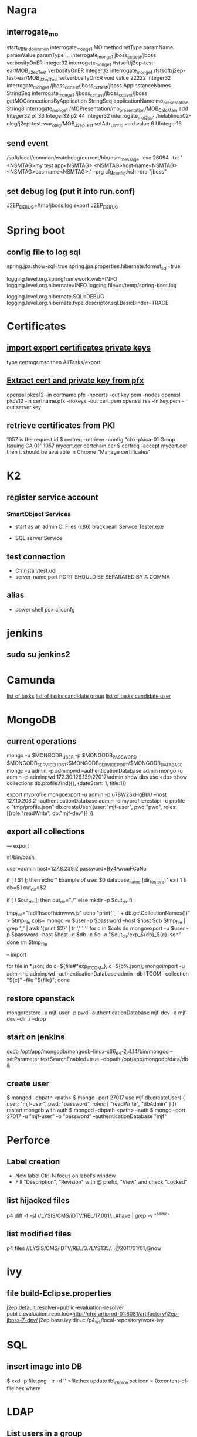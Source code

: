 
* Nagra
** interrogate_mo
start_VBfind_common
interrogate_mo_nge1 MO method retType paramName paramValue paramType ...
interrogate_mo_nge1 jboss_cct_test/jboss verbosityOnER Integer32
interrogate_mo_nge1 /tstsoft/j2ep-test-ear/MOB_J2epTest verbosityOnER Integer32
interrogate_mo_nge1 /tstsoft/j2ep-test-ear/MOB_J2epTest setverbosityOnER void value 22222 Integer32
interrogate_mo_nge1 /jboss_cct_test/jboss_cct_test/jboss AppInstanceNames StringSeq
interrogate_mo_nge1 /jboss_cct_test/jboss_cct_test/jboss getMOConnectionsByApplication StringSeq applicationName mo_presentation String8
interrogate_mo_nge1 /MOPresentation/mo_presentation/MOB_CalcMain add Integer32 p1 33 Integer32 p2 44 Integer32
interrogate_mo_j2ep1 /helablinux02-oleg/j2ep-test-war_oleg/MOB_J2epTest setAttr_UInt16 void value 6 UInteger16
** send event
   /soft/local/common/watchdog/current/bin/nsm_message -eve 26094 -txt "<NSMTAG>my test app<NSMTAG>  <NSMTAG>host-name<NSMTAG> <NSMTAG>cas-name<NSMTAG>." -prg cfg_config.ksh -ora "jboss"

** set debug log (put it into run.conf)
J2EP_DEBUG=/tmp/jboss.log
export J2EP_DEBUG



* Spring boot
** config file to log sql
spring.jpa.show-sql=true
spring.jpa.properties.hibernate.format_sql=true

logging.level.org.springframework.web=INFO
logging.level.org.hibernate=INFO
logging.file=c:/temp/spring-boot.log

logging.level.org.hibernate.SQL=DEBUG
logging.level.org.hibernate.type.descriptor.sql.BasicBinder=TRACE


* Certificates
** [[http://windows.microsoft.com/en-us/windows/import-export-certificates-private-keys#1TC%3Dwindows-7][import export certificates private keys]]
type certmgr.msc
then AllTasks/export
** [[https://wiki.cac.washington.edu/display/infra/Extracting%2BCertificate%2Band%2BPrivate%2BKey%2BFiles%2Bfrom%2Ba%2B.pfx%2BFile][Extract cert and private key from pfx]]
openssl pkcs12 -in certname.pfx -nocerts -out key.pem -nodes
openssl pkcs12 -in certname.pfx -nokeys -out cert.pem
openssl rsa -in key.pem -out server.key 
** retrieve certificates from PKI
1057 is the request id
$ certreq -retrieve -config "chx-pkica-01\Kudelski Group Issuing CA 01" 1057 mycert.cer certchain.cer
$ certreq -accept mycert.cer
then it should be available in Chrome "Manage certificates"


* K2
** register service account
*** SmartObject Services
 
- start as an admin C:\Program Files (x86)\K2 blackpearl\Bin\SmartObject Service Tester.exe

- SQL server Service
** test connection
- C:/Install/test.udl
- server-name,port PORT SHOULD BE SEPARATED BY A COMMA
** alias
- power shell ps> cliconfg


* jenkins
**  sudo su jenkins2


* Camunda
[[http://localhost:8080/farr2/camunda-rest/engine/default/task/][list of tasks]]
[[http://localhost:8080/farr2/camunda-rest/engine/default/task/?candidateGroup%3DDYN_USR_AdminXXX][list of tasks candidate group]]
[[http://localhost:8080/farr2/camunda-rest/engine/default/task/?candidateUser%3Dadminopa][list of tasks candidate user]]


* MongoDB
** current operations
mongo -u $MONGODB_USER -p $MONGODB_PASSWORD $MONGODB_SERVICE_HOST:$MONGODB_SERVICE_PORT/$MONGODB_DATABASE
mongo -u admin -p adminpwd --authenticationDatabase admin
mongo -u admin -p adminpwd 172.30.126.139:27017/admin
show dbs
use <db>
show collections
db.profile.find({}, {dateStart: 1, title:1})

export myprofile
mongoexport -u admin -p  u78W2SxHgBkU --host 127.10.203.2 --authenticationDatabase admin -d myprofilerestapi  -c profile -o "tmp/profile.json"
db.createUser({user:"mjf-user", pwd:"pwd", roles:[{role:"readWrite", db:"mjf-dev"}] })
** export all collections
--- export 

#!/bin/bash

user=admin
host=127.8.239.2
password=By4AwuuFCaNu

if [ ! $1 ]; then
        echo " Example of use: $0 database_name [dir_to_store]"
        exit 1
fi
db=$1
out_dir=$2

if [ ! $out_dir ]; then
        out_dir="./"
else
        mkdir -p $out_dir
fi

tmp_file="fadlfhsdofheinwvw.js"
echo "print('_ ' + db.getCollectionNames())" > $tmp_file
cols=`mongo  -u $user -p $password --host $host $db $tmp_file | grep '_' | awk '{print $2}' | tr ',' ' '`
for c in $cols
do
    mongoexport  -u $user -p $password --host $host -d $db -c $c -o "$out_dir/exp_${db}_${c}.json"
done
rm $tmp_file

-- import 

for file in *.json; do c=${file#*exp_ITCOM_}; c=${c%.json}; mongoimport  -u admin -p adminpwd --authenticationDatabase admin  --db ITCOM --collection "${c}" --file "${file}"; done

** restore openstack
mongorestore -u mjf-user -p pwd --authenticationDatabase mjf-dev -d mjf-dev --dir ./ --drop
** start on jenkins
sudo /opt/app/mongodb/mongodb-linux-x86_64-2.4.14/bin/mongod --setParameter textSearchEnabled=true --dbpath /opt/app/mongodb/data/db &
** create user
$ mongod --dbpath <path>
$ mongo --port 27017
  use mjf
  db.createUser(  {  user: "mjf-user",  pwd: "password",   roles: [ "readWrite", "dbAdmin" ]  })
restart mongob with auth
$ mongod --dbpath <path> --auth
$ mongo  --port 27017 -u "mjf-user" -p "password" --authenticationDatabase "mjf"


* Perforce
** Label creation
   - New label Ctrl-N focus on label's window
   - Fill "Description", "Revision" with @ prefix, "View" and check "Locked"
** list hijacked files
   p4 diff -f -sl //LYSIS/CMS/iDTV/REL/17.001/...#have | grep -v "^same"
** list modified files
p4 files //LYSIS/CMS/iDTV/REL/3.7LYS135/...@2011/01/01,@now


* ivy
** file build-Eclipse.properties
j2ep.default.resolver=public-evaluation-resolver
public.evaluation.repo.loc=http://chx-artiprod-01:8081/artifactory/j2ep-jboss-7-dev/
j2ep.base.ivy.dir=c:/p4_ws/local-repository/work-ivy


* SQL
** insert image into DB
$ xxd -p file.png | tr -d '\n' >file.hex
update tbl_choice set icon = 0xcontent-of-file.hex where


* LDAP
** List users in a group 
(&(objectClass=user)(memberOf=CN=ITCOM_PRIVILEGED,OU=Groups Global,OU=Enterprise,DC=hq,DC=k,DC=grp))
(&(objectClass=user)(memberOf=CN=.IT Middleware,OU=Distribution Lists,OU=Enterprise,DC=hq,DC=k,DC=grp))

(&(objectCategory=user)(memberOf=cn=.IT Middleware,ou=Distribution Lists,dc=hq,dc=k,dc=grp))
** List groups for a user
(&(objectCategory=group)(member=CN=Pavliv Oleg,OU=Cheseaux,OU=Users,OU=Enterprise,DC=hq,DC=k,DC=grp))
** deprovisioned
tree OU=Deprovisioned,OU=Enterprise,DC=hq,DC=k,DC=grp


* Shell
** sniff localhost on windows: RawCap.exe 127.0.0.1 filename. filename can be opened with wireshark
** basic
   - count number of lines (wc -l) in files: find . -type f -name '*.java' -exec wc -l {} ';' | cut -f1-2 -d'.' | sort
   - count number of lines and total: find . -name '*.java' | xargs wc -l | sort
   - sort files: find . -printf '%TY-%Tm-%Td %TT %p\n' | sort
   - not writable: find . ! -perm +a=w -printf '%TY-%Tm-%Td %TT %p\n' | sort
   - delete last 125000 lines from a file: head -n -125000 FILE > NEWFILE
   - combine grep inverted (-v): find . -type f -print0 | xargs -0 -e grep -nH -e " ERROR " | grep -v "at com.lysis.idtv3.export.media.algorithm.MediaExportAlgorithm"
   - combine grep: grep -nH -E "foo(.*?)bar\("    or   grep -nH -e "foo" | grep "bar("
   - find . '(' -name 'foo*' -o -name 'bar*' ')' -print
   - use tee for one output to multiple inputs: ls *.txt | tee /dev/tty txtlist.txt
   - find . -path '*schedu*' 
   - find . -path '*/tmp*' -prune -o -print
   - general pattern: find [path] [tests for stuff you want to prune] -prune -o [the stuff you'd normally put after the path]
   - find the "*.foo" files that aren't under ".snapshot" directories: find . -name .snapshot -prune -o -name '*.foo' -print 
   - remove all files except java: find -type f | grep -v "\.java$" | xargs rm
   - tail grep in cygwin: tail -f server.log | grep --line-buffered -e "--INSERT \|--UPDATE \|--DELETE "
   - without spam: tail -f server.log | grep --line-buffered -e "--INSERT \|--UPDATE \|--DELETE " | grep --line-buffered -v "SET STATUS" | grep --line-buffered -v "SET WORKFLOW_STATUS" | grep --line-buffered -v "SET CHANGE_STEP_DATE"
   - find files not containing string: find . -type f | xargs grep -c 'pattern' | grep ":0$" | cut -d':' -f1
** tcsh redirect stderr to null
(command > /dev/tty) >& /dev/null
** advanced
   - diff <(sort file1) <(sort file2)
   - diff two pipes with two temp files: foo | bar > file1.txt && baz | bam > file2.txt && diff file1.txt file2.txt
   - diff two pipes with anonymous pipes: diff <(foo | bar) <(baz | bam)
   - rename all files and dirs to lower case: find my_root_dir -depth -exec rename 's/(.*)\/([^\/]*)/$1\/\L$2/' {} \;
   - rename all filex *.txt to *.exe: find . -name "*.txt" | sed 's/\(.*\.\)\(.*\)/mv & \1exe/' | sh
   - move 1000 lines from one file to another: head -1000 input > output && sed -i '1,+999d' input
   - replace in files cmd>find . -name '*.xml' -exec perl -i.bak -pe 's/from_pattern/to_pattern/g' {} \;
     note -i option should be specified before -pe options
   - convert DOS to UNIX format cmd>tr -d '\15' < INPUT > OUTPUT
   - replace files with empty file: find ../rebuildws/ -name "ivy-repositories.properties" | while read FILE ; do echo "" > $FILE ; done
** network
   - show network traffic:  tcpdump -v udp port 514
   - send a message: nc -u helablinux01 514
** xmlstarlet
   - select attribute's value                    : xml sel -t -m "//EpgElement[@key='Title']" -v "." -n 1.xml
   - select epg with Title or Rating key         : xml sel -t -m "//EpgDescription/EpgElement[@key='Title' or @key='Rating']" -c "."  -n 1.xml
   - delete epg elemets                          : xml ed -d "//EpgDescription" 1.xml
   - select data elements                        : xml sel -t -m "//Data" -c "." -n 1.xml
   - select node whose title contains 2          : xml sel -t -m "/LysisData/Catalogue/Node[contains(@title,'2')]" -c "." -n 1.xml
   - select nodes which have element Node        : xml sel -t -m "/LysisData/Catalogue/Node[Node]" -c '.' -n 1.xml
   - select second element                       : xml sel -t -m "//EpgDescription/EpgElement[ 2]" -c "." -n 1.xml
   - select epg whose parent/parent name is Node : xml sel -t -m "//EpgDescription/EpgElement[name(parent::*/parent::*) = 'Node']" -c "." -n 1.xml
     other functions count()
   - select the name of parent/parent node       : xml sel -t -m "//EpgDescription/EpgElement[@key='Rating']" -v "name(parent::*/parent::*)" -n 1.xml
     other navigation "following-sibling::*", "preceding-sibling::*"
   - following sibling's key                     : xml sel -t -m "//EpgDescription/EpgElement[@key='Rating']/following-sibling::EpgElement[@key='Regions']" -c "." -n 1.xml

** redirect stderr in c-shell
   sh -c 'command 2> /dev/null'
   or
   script
   

* Docker
** server certificate verification failed
openssl s_client -showcerts -connect apt.dockerproject.org:443  | sed -ne '/-BEGIN CERTIFICATE-/,/-END CERTIFICATE-/p'
insert certificates into ca-certificates file
** for redhat registry
create a file with certificates:
sudo vi /usr/share/pki/ca-trust-source/anchors/redhat.pem
sudo update-ca-trust extract
sudo systemctl restart docker
** access files
docker export <docker-id> > contents.tar
** 


* Openshift
** for nodes loop
for node in chx-osh-01 chx-osh-02 chx-osh-03 chx-osh-04 chx-osh-05 chx-osh-06 chx-osh-07; do ssh ${node} " getenforce "; done
** To check
get pod -w watch command
** login 
oc login https://chx-osh.hq.k.grp:8443
** Links
*** [[https://github.com/openshift/training][Openshift training]]
*** [[https://docs.openshift.com/enterprise/3.1/install_config/][Openshift install]]
*** [[https://github.com/VeerMuchandi/jenkinsose3/blob/master/deploytodev][deployement script]]
oc login -u$USER_NAME -p$USER_PASSWD --server=$OSE_SERVER --certificate-authority=$CERT_PATH

oc project $DEVEL_PROJ_NAME

#Is this a new deployment or an existing app? Decide based on whether the project is empty or not
#If BuildConfig exists, assume that the app is already deployed and we need a rebuild

BUILD_CONFIG=`oc get bc | tail -1 | awk '{print $1}'`

if [ -z "$BUILD_CONFIG" -o $BUILD_CONFIG == "NAME" ]; then

# no app found so create a new one
  echo "Create a new app"
  oc new-app --template=eap6-basic-sti -p \
  APPLICATION_NAME=$APP_NAME,APPLICATION_HOSTNAME=$APP_HOSTNAME,EAP_RELEASE=6.4,GIT_URI=$APP_GIT,GIT_REF=$APP_GIT_REF,GIT_CONTEXT_DIR=$APP_GIT_CONTEXT_DIR\
   -l name=$APP_NAME
 
  echo "Find build id"
  BUILD_ID=`oc get builds | tail -1 | awk '{print $1}'`
  rc=1
  attempts=75
  count=0
  while [ $rc -ne 0 -a $count -lt $attempts ]; do
    BUILD_ID=`oc get builds | tail -1 | awk '{print $1}'`
    if [ $BUILD_ID == "NAME" ]; then
      count=$(($count+1))
      echo "Attempt $count/$attempts"
      sleep 5
    else 
      rc=0
      echo "Build Id is :" ${BUILD_ID}
    fi 
  done

  if [ $rc -ne 0 ]; then
    echo "Fail: Build could not be found after maximum attempts"
    exit 1
  fi 
else

  # Application already exists, just need to start a new build
  echo "App Exists. Triggering application build and deployment"
  BUILD_ID=`oc start-build ${BUILD_CONFIG}`
  
fi

echo "Waiting for build to start"
rc=1
attempts=25
count=0
while [ $rc -ne 0 -a $count -lt $attempts ]; do
  status=`oc get build ${BUILD_ID} -t '{{.status.phase}}'`
  if [[ $status == "Failed" || $status == "Error" || $status == "Canceled" ]]; then
    echo "Fail: Build completed with unsuccessful status: ${status}"
    exit 1
  fi
  if [ $status == "Complete" ]; then
    echo "Build completed successfully, will test deployment next"
    rc=0
  fi
  
  if [ $status == "Running" ]; then
    echo "Build started"
    rc=0
  fi
  
  if [ $status == "Pending" ]; then
    count=$(($count+1))
    echo "Attempt $count/$attempts"
    sleep 5
  fi
done

# stream the logs for the build that just started
oc build-logs $BUILD_ID



echo "Checking build result status"
rc=1
count=0
attempts=100
while [ $rc -ne 0 -a $count -lt $attempts ]; do
  status=`oc get build ${BUILD_ID} -t '{{.status.phase}}'`
  if [[ $status == "Failed" || $status == "Error" || $status == "Canceled" ]]; then
    echo "Fail: Build completed with unsuccessful status: ${status}"
    exit 1
  fi

  if [ $status == "Complete" ]; then
    echo "Build completed successfully, will test deployment next"
    rc=0
  else 
    count=$(($count+1))
    echo "Attempt $count/$attempts"
    sleep 5
  fi
done

if [ $rc -ne 0 ]; then
    echo "Fail: Build did not complete in a reasonable period of time"
    exit 1
fi


echo "Checking build result status"
rc=1
count=0
attempts=100
while [ $rc -ne 0 -a $count -lt $attempts ]; do
  status=`oc get build ${BUILD_ID} -t '{{.status.phase}}'`
  if [[ $status == "Failed" || $status == "Error" || $status == "Canceled" ]]; then
    echo "Fail: Build completed with unsuccessful status: ${status}"
    exit 1
  fi

  if [ $status == "Complete" ]; then
    echo "Build completed successfully, will test deployment next"
    rc=0
  else 
    count=$(($count+1))
    echo "Attempt $count/$attempts"
    sleep 5
  fi
done

if [ $rc -ne 0 ]; then
    echo "Fail: Build did not complete in a reasonable period of time"
    exit 1
fi

# scale up the test deployment
RC_ID=`oc get rc | tail -1 | awk '{print $1}'`

echo "Scaling up new deployment $test_rc_id"
oc scale --replicas=1 rc $RC_ID


echo "Checking for successful test deployment at $HOSTNAME"
set +e
rc=1
count=0
attempts=100
while [ $rc -ne 0 -a $count -lt $attempts ]; do
  if curl -s --connect-timeout 2 $APP_HOSTNAME >& /dev/null; then
    rc=0
    break
  fi
  count=$(($count+1))
  echo "Attempt $count/$attempts"
  sleep 5
done
set -e

if [ $rc -ne 0 ]; then
    echo "Failed to access test deployment, aborting roll out."
    exit 1
fi


################################################################################
##Include development test scripts here and fail with exit 1 if the tests fail##
################################################################################

** Stale file handle
sudo umount -f /data/pvolume
sudo umount -l /data/pvolume
sudo mount /data/pvolume
** Linux commands
systemctl status nfs
*** exports 
/etc/exports
if modified run both
$ exportfs -r
$ exportfs -a
** User mgmt
# here you add users as cluster admins
sudo oc describe clusterPolicyBindings :default 
oc get users,identity
oc describe clusterPolicy default
** Useful files
/etc/origin/master/master-config.yaml 
/etc/resolv.conf
/etc/sysconfig/docker
** Logs
sudo journalctl -u atomic-openshift-master >   /tmp/openshift-master.log
sudo journalctl -u atomic-openshift-node >   /tmp/openshift-node.log
ssh user@node
sudo journalctl -u atomic-openshift-node.service >/tmp/node-service.log
sudo journalctl -u docker.service  >/tmp/docker-service.log

sudo oc get pod -n default
sudo oc logs <registry-podname> -n default

openshift ex diagnostics

sosreport -e docker -k docker.all=on
** master commands
openshift ex diagnostics 
*** check registry
sudo oc volume --list dc/docker-registry
sudo oc volume --list pod/docker-registry-2-rwed5
*** restart registry
BEFORE
$ sudo oadm manage-node  chx-osh-01.hq.k.grp  --schedulable=true

two solutions:
- stop the registry and it should be restarted automatically
$ sudo oc get pod -n default
$ sudo oc stop pod <registy-pod>

- scale down/up the rc
$ sudo oc scale rc <docker-registry-rc> --replicas=0
$ sudo oc scale rc <docker-registry-rc> --replicas=1

you may also delete rc and redeploy it
$ sudo oc delete rc <docker-registry-rc>
$ sudo oc get dc
$ sudo oc deploy <docker-registry>


AFTER
$ sudo oadm manage-node  chx-osh-01.hq.k.grp  --schedulable=false
*** kubernetes console
$ cp /etc/origin/master/admin.kubeconfig ~/.kube/config 
** overview
sudo oadm manage-node chx-osh-03.hq.k.grp chx-osh-04.hq.k.grp chx-osh-06.hq.k.grp chx-osh-07.hq.k.grp --list-pods
sudo oc get nodes
sudo oc get services --all-namespaces
sudo oc get route --all-namespaces -o wide
** Node commands
sudo systemctl restart docker
sudo oadm prune
*** node config /etc/origin/node/node-config.yaml
when doing modification restart with sudo systemctl restart atomic-openshift-node
*** restarting
sudo systemctl restart docker
sudo systemctl restart atomic-openshift-node

sudo service nfs restart
** Project commands
sudo oc status itcom-jolokia
sudo oc get all
sudo oc get pods -o wide
sudo oc get pod | grep Running | awk '{print $1}' | xargs sudo oc describe pod | grep -P '^Name:|IP:'

** Container logs
sudo find /var/lib/docker/containers -name *.log -exec ls -l {} ';'
** Big buffer router (single sign on)
https://access.redhat.com/support/cases/#/case/01587424

I did the following even if it was not in the case.
Create directory and put the file haproxy-config.template in it. 
The file can be found in [[https://github.com/openshift/origin/blob/master/images/router/haproxy/conf/haproxy-config.template%20][github openshift]]
/var/lib/haproxy/conf/haproxy-config.template


$ sudo oc project default
$ sudo oc edit dc router

check the value of 'image'. Use it later in oc new-build command

$ oc project openshift

$ oc new-build --name=router-big-buff -D - <<EOF
FROM registry.access.redhat.com/openshift3/ose-haproxy-router:v3.1.1.6 # use the value of image from dc router
RUN sed -i -e 's/global/global\\n  maxconn\ 1024\\n  tune.bufsize 64000/' /var/lib/haproxy/conf/haproxy-config.template
EOF

Wait for build to finish. It is possible to see how process is going with "oc logs -f bc/router-big-buff". it takes some time for build to start, so this command could not work right after previous one - just wait few moment.

Check how image is named:
$ oc get is -n openshift | grep router-big-buff
router-big-buff                       172.30.49.189:5000/openshift/router-big-buff                                   latest                                     10 minutes ago

switch to default project
$ oc project default


$ sudo oadm manage-node  chx-osh-01.hq.k.grp  --schedulable=true

Edit router deployment config
$ oc edit dc router

Replace link to original image. in my example it is "172.30.49.189:5000/openshift/router-big-buff:latest"

New deployment should start automatically
$ oc get rc

$ sudo oadm manage-node  chx-osh-01.hq.k.grp  --schedulable=false

** Remote debug
https://access.redhat.com/support/cases/#/case/01586439
https://github.com/kubernetes/kubernetes/blob/master/docs/user-guide/services.md#type-nodeport

$ sudo oc edit service restapi -o json

# port should be in a range 30000-32767
            {
                "name": "31006-tcp",
                "protocol": "TCP",
                "port": 31006,
                "targetPort": 31006,
                "nodePort": 31006
            }
        "type": "NodePort",

you can access the application by specifying chx-osh-07:31006 in the debugger

** installing elasticsearch
*** installing marvel
./bin/plugin install file:/tmp/license-2.2.1.zip
./bin/plugin install file:/tmp/marvel-agent-2.2.1.zip
./bin/kibana plugin --install  marvel --url file:///tmp/marvel-1.3.1.zip
** logstash config
input {
    file {
#        path => "/var/lib/docker/containers/**/*.log"
         path => "/tmp/logs/*.log"
         start_position => beginning
    }
#     stdin {}
}

filter {
     if (!([message] =~ "NAME:Forwarded")) {
       drop { }
     }
     # if "_grokparsefailure" in [tags] { drop {} }

     grok {
        match => { "message" => "NAME:Forwarded, VALUE:for=%{IP:client}"}
     }
  }

output {
#    elasticsearch {}
    stdout { codec => json }
}


** OS2 add user
$oo-admin-ctl-user -c -l Username
** 



* Openssl
** p12 to pem
get certificate
$ openssl pkcs12 -in path.p12 -out newfile.crt.pem -clcerts -nokeys
get private key
$ openssl pkcs12 -in path.p12 -out newfile.key.pem -nocerts -nodes
both 
$ openssl pkcs12 -in path.p12 -out newfile.pem

** modulus md5
openssl x509 -noout -modulus -in public-certificate.pem | openssl md5
openssl rsa -noout -modulus -in certificate.key.pem 


* Git
** store password permanently: git console $git config --global credential.helper store

** jgitflow merge conflict: merge manually master into dev


* GitBlit
** Change user account type: adminopa@chx-webapp-01$ sudo vim  /nfs/repo_git/users.conf


* Javascript
** Pretty print object
function DumpObjectIndented(obj, indent)
{
  var result = "";
  if (indent == null) indent = "";

  for (var property in obj)
  {
    var value = obj[property];
    if (typeof value == 'string')
      value = "'" + value + "'";
    else if (typeof value == 'object')
    {
      if (value instanceof Array)
      {
        // Just let JS convert the Array to a string!
        value = "[ " + value + " ]";
      }
      else
      {
        // Recursive dump
        // (replace "  " by "\t" or something else if you prefer)
        var od = DumpObjectIndented(value, indent + "  ");
        // If you like { on the same line as the key
        //value = "{\n" + od + "\n" + indent + "}";
        // If you prefer { and } to be aligned
        value = "\n" + indent + "{\n" + od + "\n" + indent + "}";
      }
    }
    result += indent + "'" + property + "' : " + value + ",\n";
  }
  return result.replace(/,\n$/, "");
}


* Virtual box 
** screen resolution
sudo vim /etc/default/grub and change the line #GRUB_GFXMODE=640x480 to something like this GRUB_GFXMODE=1152x864
sudo update-grub
sudo reboot


* Camel
** camel debug
logging.level.org.apache.camel=DEBUG
** dump sql
logging.level.org.apache.camel.component.sql=TRACE


* JBOSS
** Memory settings
*** meaning
    -Xms initial heap size
    -Xmx max heap size
    -Xss max stack size
    -Xmn heap size for the young generation
    -Xmo initial/maximum old space size
*** customer settings
    - common                         : -Dsun.rmi.dgc.client.gcInterval=3600000 -Dsun.rmi.dgc.server.gcInterval=3600000
    - telenet 1.5G                   : -Xms1536m -Xmx1536m -Xss2048k 
    - telenet 2G                     : -Xms2048m -Xmx2048m -Xss2048k
    - Mediaset                       : -Xgcpolicy:gencon -Xms1536m -Xmx1536m -Xmn768m -Xss2048k
    - 2G IBM expert's recommendation : -Xgcpolicy:gencon -Xmx2048m -Xmn1024m -Xmo1024m -Xss2048k
** let jconsole connect to jboss
JAVA_OPTS="$JAVA_OPTS -Dcom.sun.management.jmxremote.port=64850"
JAVA_OPTS="$JAVA_OPTS -Dcom.sun.management.jmxremote.authenticate=false"
JAVA_OPTS="$JAVA_OPTS -Dcom.sun.management.jmxremote.ssl=false"

** make JBoss MBeans visible in jconsole
-Djboss.platform.mbeanserver -Djavax.management.builder.initial=org.jboss.system.server.jmx.MBeanServerBuilderImpl
** cli commands
jboss-cli.bat --gui
/deployment=servlet-war.war/subsystem=web/servlet=MyServlet:read-attribute(name=maxTime)
/deployment=servlet-war.war/subsystem=web/servlet=MyServlet:read-attribute(name=requestCount)

jboss-cli.sh -c command=":read-resource(include-runtime=true, recursive=true, recursive-depth=10)"
jboss-cli.sh -c command="/subsystem=naming:jndi-view"
** logging
*** Custom handlers: [[https://community.jboss.org/wiki/CustomLogHandlersOn701][one]], [[https://community.jboss.org/wiki/CreatingACustomLoggingHandlerInJBOSSAs710Final][two]]
*** [[https://community.jboss.org/message/776182#776182][per application logs]]
** [[https://access.redhat.com/site/documentation/en-US/JBoss_Enterprise_Application_Platform/6/html/Installation_Guide/Network_Ports_Used_By_JBoss_Enterprise_Application_Platform_62.html][jboss eap ports]]
** [[http://stackoverflow.com/questions/22850228/how-to-run-different-apps-on-single-jboss-as-6-instance-behind-different-ports?rq%3D1][applications on different ports]]
** Restrict port
*** [[http://www.mastertheboss.com/jboss-web-server/using-web-valves-with-jboss-7][using-web-valves-with-jboss-7]]
** jboss security
*** Enable the https connector on jboss
**** generate a certificate
keytool -genkey -keystore server.keystore -storepass aTestPw2012 -keypass aTestPw2012 -keyalg RSA -validity 3600 -alias jbossccttest -dname "cn=JbossCCTBase,o=NagraVision,c=CH"
**** add / uncomment the  following line in config/deploy/jboss-web.deployer/server.xml
    <Connector port="8443" address="${jboss.bind.address}"
               protocol="HTTP/1.1" SSLEnabled="true"
               maxThreads="150" scheme="https" secure="true"
               clientAuth="false" sslProtocol="TLS" 
               keystoreFile="${jboss.server.home.dir}/conf/server.keystore"
               keystorePass="aTestPw2012"/>



* Linux network
monitor trafic: sudo tcpdump -i any |  awk '{ print gensub(/(.*)\..*/,"\\1","g",$3), $4, gensub(/(.*)\..*/,"\\1","g",$5) }'
dig it-middleware-artifact.hq.k.grp
dig it-middleware-artifact.hq.k.grp@10.0.92.180
tcpdump -i ens32 udp port 53 -w /tmp/$(hostname)_vxlan_dns.pcap
traceroute
iptables -L
netstat -taupen | grep LISTEN | grep ssh
netstat -routen
nc -v 10.0.0.1 22


* Linux performance analysis
** uptime
$ uptime
 23:51:26 up 21:31,  1 user,  load average: 30.02, 26.43, 19.02
This is a quick way to view the load averages, which indicate the number of tasks (processes) wanting to run. 
On Linux systems, these numbers include processes wanting to run on CPU, 
as well as processes blocked in uninterruptible I/O (usually disk I/O). 
This gives a high level idea of resource load (or demand), but can't be properly understood without other tools. 
Worth a quick look only. 

The three numbers are exponentially damped moving sum averages with a 1 minute, 5 minute, and 15 minute constant. 
The three numbers give us some idea of how load is changing over time. 
For example, if you've been asked to check a problem server, and the 1 minute value is much lower than the 15 minute value, 
then you might have logged in too late and missed the issue. 

In the example above, the load averages show a recent increase, hitting 30 for the 1 minute value, 
compared to 19 for the 15 minute value. That the numbers are this large means a lot of something: 
probably CPU demand; vmstat or mpstat will confirm, which are commands 3 and 4 in this sequence. 

** dmesg | tail
$ dmesg | tail
This views the last 10 system messages, if there are any. Look for errors that can cause performance issues. 
The example above includes the oom-killer, and TCP dropping a request. 

Don't miss this step! dmesg is always worth checking. 

** vmstat 1
$ vmstat 1
procs ---------memory---------- ---swap-- -----io---- -system-- ------cpu-----
 r  b swpd   free   buff  cache   si   so    bi    bo   in   cs us sy id wa st
34  0    0 200889792  73708 591828    0    0     0     5    6   10 96  1  3  0  0
32  0    0 200889920  73708 591860    0    0     0   592 13284 4282 98  1  1  0  0
32  0    0 200890112  73708 591860    0    0     0     0 9501 2154 99  1  0  0  0
32  0    0 200889568  73712 591856    0    0     0    48 11900 2459 99  0  0  0  0
32  0    0 200890208  73712 591860    0    0     0     0 15898 4840 98  1  1  0  0
^C
It prints a summary of key server statistics on each line. 

The first line of output (in this version of vmstat) has some columns that show the average since boot, 
instead of the previous second. For now, skip the first line, unless you want to learn and remember which column is which. 

Columns to check:

r: Number of processes running on CPU and waiting for a turn. This provides a better signal 
than load averages for determining CPU saturation, as it does not include I/O. 
To interpret: an 'r' value greater than the CPU count is saturation.

free: Free memory in kilobytes. If there are too many digits to count, you have enough free memory. 
The 'free -m' command, included as command 7, better explains the state of free memory.

si, so: Swap-ins and swap-outs. If these are non-zero, you're out of memory.

us, sy, id, wa, st: These are breakdowns of CPU time, on average across all CPUs. 
They are user time, system time (kernel), idle, wait I/O, and stolen time (by other guests, or with Xen, the guest's own isolated driver domain).
The CPU time breakdowns will confirm if the CPUs are busy, by adding user + system time. A constant degree of wait I/O points to a disk bottleneck; this is where the CPUs are idle, because tasks are blocked waiting for pending disk I/O. You can treat wait I/O as another form of CPU idle, one that gives a clue as to why they are idle. 

System time is necessary for I/O processing. A high system time average, over 20%, can be interesting to explore further: perhaps the kernel is processing the I/O inefficiently. 

In the above example, CPU time is almost entirely in user-level, pointing to application level usage instead. The CPUs are also well over 90% utilized on average. This isn't necessarily a problem; check for the degree of saturation using the 'r' column. 

** mpstat -P ALL 1
$ mpstat -P ALL 1

07:38:49 PM  CPU   %usr  %nice   %sys %iowait   %irq  %soft  %steal  %guest  %gnice  %idle
07:38:50 PM  all  98.47   0.00   0.75    0.00   0.00   0.00    0.00    0.00    0.00   0.78
07:38:50 PM    0  96.04   0.00   2.97    0.00   0.00   0.00    0.00    0.00    0.00   0.99
07:38:50 PM    1  97.00   0.00   1.00    0.00   0.00   0.00    0.00    0.00    0.00   2.00
07:38:50 PM    2  98.00   0.00   1.00    0.00   0.00   0.00    0.00    0.00    0.00   1.00
07:38:50 PM    3  96.97   0.00   0.00    0.00   0.00   0.00    0.00    0.00    0.00   3.03
[...]
This command prints CPU time breakdowns per CPU, which can be used to check for an imbalance. 
A single hot CPU can be evidence of a single-threaded application. 

** pidstat 1
$ pidstat 1

07:41:02 PM   UID       PID    %usr %system  %guest    %CPU   CPU  Command
07:41:03 PM     0         9    0.00    0.94    0.00    0.94     1  rcuos/0
07:41:03 PM     0      4214    5.66    5.66    0.00   11.32    15  mesos-slave
07:41:03 PM     0      4354    0.94    0.94    0.00    1.89     8  java
07:41:03 PM     0      6521 1596.23    1.89    0.00 1598.11    27  java
07:41:03 PM     0      6564 1571.70    7.55    0.00 1579.25    28  java
07:41:03 PM 60004     60154    0.94    4.72    0.00    5.66     9  pidstat

07:41:03 PM   UID       PID    %usr %system  %guest    %CPU   CPU  Command
07:41:04 PM     0      4214    6.00    2.00    0.00    8.00    15  mesos-slave
07:41:04 PM     0      6521 1590.00    1.00    0.00 1591.00    27  java
07:41:04 PM     0      6564 1573.00   10.00    0.00 1583.00    28  java
07:41:04 PM   108      6718    1.00    0.00    0.00    1.00     0  snmp-pass
07:41:04 PM 60004     60154    1.00    4.00    0.00    5.00     9  pidstat

Pidstat is a little like top's per-process summary, but prints a rolling summary instead of clearing 
the screen. This can be useful for watching patterns over time, and also recording what you saw 
(copy-n-paste) into a record of your investigation. 

The above example identifies two java processes as responsible for consuming CPU. 
The %CPU column is the total across all CPUs; 1591% shows that that java processes is consuming almost 16 CPUs. 

** iostat -xz 1
$ iostat -xz 1


avg-cpu:  %user   %nice %system %iowait  %steal   %idle
          73.96    0.00    3.73    0.03    0.06   22.21

Device:   rrqm/s   wrqm/s     r/s     w/s    rkB/s    wkB/s avgrq-sz avgqu-sz   await r_await w_await  svctm  %util
xvda        0.00     0.23    0.21    0.18     4.52     2.08    34.37     0.00    9.98   13.80    5.42   2.44   0.09
xvdb        0.01     0.00    1.02    8.94   127.97   598.53   145.79     0.00    0.43    1.78    0.28   0.25   0.25
xvdc        0.01     0.00    1.02    8.86   127.79   595.94   146.50     0.00    0.45    1.82    0.30   0.27   0.26
dm-0        0.00     0.00    0.69    2.32    10.47    31.69    28.01     0.01    3.23    0.71    3.98   0.13   0.04
dm-1        0.00     0.00    0.00    0.94     0.01     3.78     8.00     0.33  345.84    0.04  346.81   0.01   0.00
dm-2        0.00     0.00    0.09    0.07     1.35     0.36    22.50     0.00    2.55    0.23    5.62   1.78   0.03
[...]

This is a great tool for understanding block devices (disks), both the workload applied and the resulting performance. 
Look for: 
r/s, w/s, rkB/s, wkB/s: These are the delivered reads, writes, read Kbytes, and write Kbytes per second to the device. 
Use these for workload characterization. A performance problem may simply be due to an excessive load applied.
await: The average time for the I/O in milliseconds. This is the time that the application suffers, 
as it includes both time queued and time being serviced. Larger than expected average times can be an indicator of device saturation, or device problems.
avgqu-sz: The average number of requests issued to the device. Values greater than 1 can be evidence of saturation 
(although devices can typically operate on requests in parallel, especially virtual devices which front multiple back-end disks.)
%util: Device utilization. This is really a busy percent, showing the time each second that the device 
was doing work. Values greater than 60% typically lead to poor performance (which should be seen in await), 
although it depends on the device. Values close to 100% usually indicate saturation.
If the storage device is a logical disk device fronting many back-end disks, then 100% utilization may just 
mean that some I/O is being processed 100% of the time, however, the back-end disks may be far from saturated, 
and may be able to handle much more work. 

Bear in mind that poor performing disk I/O isn't necessarily an application issue. 
Many techniques are typically used to perform I/O asynchronously, so that the application doesn't block 
and suffer the latency directly (e.g., read-ahead for reads, and buffering for writes). 

** free -m
$ free -m
             total       used       free     shared    buffers     cached
Mem:        245998      24545     221453         83         59        541
-/+ buffers/cache:      23944     222053
Swap:            0          0          0
The right two columns show:
buffers: For the buffer cache, used for block device I/O.
cached: For the page cache, used by file systems.
We just want to check that these aren't near-zero in size, which can lead to higher disk I/O 
(confirm using iostat), and worse performance. The above example looks fine, with many Mbytes in each. 

The '-/+ buffers/cache' provides less confusing values for used and free memory. 
Linux uses free memory for the caches, but can reclaim it quickly if applications need it. 
So in a way the cached memory should be included in the free memory column, which this line does. 
There's even a website, linuxatemyram, about this confusion. 

It can be additionally confusing if ZFS on Linux is used, as we do for some services, as ZFS has its own 
file system cache that isn't reflected properly by the free -m columns. It can appear that the system is low 
on free memory, when that memory is in fact available for use from the ZFS cache as needed. 

** sar -n DEV 1
$ sar -n DEV 1
Linux 3.13.0-49-generic (titanclusters-xxxxx)  07/14/2015     _x86_64_    (32 CPU)

12:16:48 AM     IFACE   rxpck/s   txpck/s    rxkB/s    txkB/s   rxcmp/s   txcmp/s  rxmcst/s   %ifutil
12:16:49 AM      eth0  18763.00   5032.00  20686.42    478.30      0.00      0.00      0.00      0.00
12:16:49 AM        lo     14.00     14.00      1.36      1.36      0.00      0.00      0.00      0.00
12:16:49 AM   docker0      0.00      0.00      0.00      0.00      0.00      0.00      0.00      0.00

12:16:49 AM     IFACE   rxpck/s   txpck/s    rxkB/s    txkB/s   rxcmp/s   txcmp/s  rxmcst/s   %ifutil
12:16:50 AM      eth0  19763.00   5101.00  21999.10    482.56      0.00      0.00      0.00      0.00
12:16:50 AM        lo     20.00     20.00      3.25      3.25      0.00      0.00      0.00      0.00
12:16:50 AM   docker0      0.00      0.00      0.00      0.00      0.00      0.00      0.00      0.00
^C
Use this tool to check network interface throughput: rxkB/s and txkB/s, as a measure of workload, and also 
to check if any limit has been reached. In the above example, eth0 receive is reaching 22 Mbytes/s, 
which is 176 Mbits/sec (well under, say, a 1 Gbit/sec limit). 

This version also has %ifutil for device utilization (max of both directions for full duplex), which is 
something we also use Brendan's nicstat tool to measure. And like with nicstat, this is hard to get right, 
and seems to not be working in this example (0.00). 

** sar -n TCP,ETCP 1
$ sar -n TCP,ETCP 1
Linux 3.13.0-49-generic (titanclusters-xxxxx)  07/14/2015    _x86_64_    (32 CPU)

12:17:19 AM  active/s passive/s    iseg/s    oseg/s
12:17:20 AM      1.00      0.00  10233.00  18846.00

12:17:19 AM  atmptf/s  estres/s retrans/s isegerr/s   orsts/s
12:17:20 AM      0.00      0.00      0.00      0.00      0.00

12:17:20 AM  active/s passive/s    iseg/s    oseg/s
12:17:21 AM      1.00      0.00   8359.00   6039.00

12:17:20 AM  atmptf/s  estres/s retrans/s isegerr/s   orsts/s
12:17:21 AM      0.00      0.00      0.00      0.00      0.00
^C
This is a summarized view of some key TCP metrics. These include:
active/s: Number of locally-initiated TCP connections per second (e.g., via connect()).
passive/s: Number of remotely-initiated TCP connections per second (e.g., via accept()).
retrans/s: Number of TCP retransmits per second.
The active and passive counts are often useful as a rough measure of server load: number of new accepted 
connections (passive), and number of downstream connections (active). It might help to think of active as 
outbound, and passive as inbound, but this isn't strictly true (e.g., consider a localhost to localhost connection). 

Retransmits are a sign of a network or server issue; it may be an unreliable network (e.g., the public 
Internet), or it may be due a server being overloaded and dropping packets. The example above shows just 
one new TCP connection per-second. 

** top
$ top
top - 00:15:40 up 21:56,  1 user,  load average: 31.09, 29.87, 29.92
Tasks: 871 total,   1 running, 868 sleeping,   0 stopped,   2 zombie
%Cpu(s): 96.8 us,  0.4 sy,  0.0 ni,  2.7 id,  0.1 wa,  0.0 hi,  0.0 si,  0.0 st
KiB Mem:  25190241+total, 24921688 used, 22698073+free,    60448 buffers
KiB Swap:        0 total,        0 used,        0 free.   554208 cached Mem

   PID USER      PR  NI    VIRT    RES    SHR S  %CPU %MEM     TIME+ COMMAND
 20248 root      20   0  0.227t 0.012t  18748 S  3090  5.2  29812:58 java
  4213 root      20   0 2722544  64640  44232 S  23.5  0.0 233:35.37 mesos-slave
 66128 titancl+  20   0   24344   2332   1172 R   1.0  0.0   0:00.07 top
  5235 root      20   0 38.227g 547004  49996 S   0.7  0.2   2:02.74 java
  4299 root      20   0 20.015g 2.682g  16836 S   0.3  1.1  33:14.42 java
     1 root      20   0   33620   2920   1496 S   0.0  0.0   0:03.82 init
     2 root      20   0       0      0      0 S   0.0  0.0   0:00.02 kthreadd
     3 root      20   0       0      0      0 S   0.0  0.0   0:05.35 ksoftirqd/0
     5 root       0 -20       0      0      0 S   0.0  0.0   0:00.00 kworker/0:0H
     6 root      20   0       0      0      0 S   0.0  0.0   0:06.94 kworker/u256:0
     8 root      20   0       0      0      0 S   0.0  0.0   2:38.05 rcu_sched
The top command includes many of the metrics we checked earlier. It can be handy to run it to see if anything 
looks wildly different from the earlier commands, which would indicate that load is variable. 

A downside to top is that it is harder to see patterns over time, which may be more clear in tools like 
vmstat and pidstat, which provide rolling output. Evidence of intermittent issues can also be lost 
if you don't pause the output quick enough (Ctrl-S to pause, Ctrl-Q to continue), and the screen clears. 


* IBM
** memory analysis
[[http://www.ibm.com/developerworks/aix/library/au-aixoptimization-memtun2/index.html][source]]
remark: nmon does not sort by data memory, it shows code+data+smth else, which doesn't reflect the real memory consumption
*** vmstat 1 4 
   avm -bthe amount of active virtual memory (in 4k pages) you are using, not including file pages.
   fre - the size of your memory free list. In most cases, I don't worry when this is small
   pi - pages paged in from the paging space.
   po - pages paged out to the paging space.
   r-The average number of runnable kernel threads over the timing interval you have specified.
   b-The average number of kernel threads that are in the virtual memory waiting queue over your timing interval. 
     If r is not higher than b, that is usually a symptom of a CPU problem, which could be caused by either an I/O or memory bottleneck.
  us-User time.
  sy-System time.
  id-Idle time.
  wa-Waiting on I/O
    :PROPERTIES:
--sample values with no memory-eaters
    System configuration: lcpu=4 mem=7936MB
    
    kthr    memory              page              faults        cpu
    ----- ----------- ------------------------ ------------ -----------
     r  b   avm   fre  re  pi  po  fr   sr  cy  in   sy  cs us sy id wa
     0  0 859503 1614776   0   0   0   0    0   0   6  293 435  0  0 99  0
     0  0 859505 1614774   0   0   0   0    0   0   2  694 454  1  1 99  0
     0  0 859505 1614774   0   0   0   0    0   0   2  215 463  0  0 99  0
     0  0 859505 1614774   0   0   0   0    0   0   4  189 463  0  0 99  0
    
--sample values with 3 memory-eaters
    System configuration: lcpu=4 mem=7936MB
    
    kthr    memory              page              faults        cpu
    ----- ----------- ------------------------ ------------ -----------
     r  b   avm   fre  re  pi  po  fr   sr  cy  in   sy  cs us sy id wa
     1 12 2771056  2631   0 663 645 645  680   0 713  364 1662  1  1 45 52
     0  0 2771058  2673   0 601 642 645  662   0 645  130 1548  1  1 45 52
     0 12 2771058  2672   0 646 645 645  711   0 691  416 1613  1  1 45 53
     0 12 2771058  2713   0 604 645 645  729   0 658  119 1545  1  1 46 52
    
 :END:

*** ps gv | head -n 1; ps gv | sort +6b -7 -n -r | head -n 10 
    RSS - The amount of RAM used for the text and data segments per process
    %MEM - The actual amount of the RSS / Total RAM. Watch for processes that consume 40-70 percent of %MEM.
    TRS - The amount of RAM used for the text segment of a process in kilobytes.
    SIZE - The actual amount of paging space allocated for this process (text and data).

    :PROPERTIES:
--sample with no memory-eaters
         PID    TTY STAT  TIME PGIN  SIZE   RSS   LIM  TSIZ   TRS %CPU %MEM COMMAND
      569454      - A    130:44 32191 204164 105360    xx    69    36  0.3  6.0 /usr/ja
      663718      - A     0:00    1  4256 29340    xx 87166 25084  0.0  2.0 oracleI
     1052722      - A     0:00    1  4256 29340    xx 87166 25084  0.0  2.0 oracleI
     1057018      - A     0:00    1  4256 29340    xx 87166 25084  0.0  2.0 oracleI
      372850      - A     0:00    1  4244 29328    xx 87166 25084  0.0  2.0 oracleI
      503886      - A     0:00    1  4244 29328    xx 87166 25084  0.0  2.0 oracleI
      512122      - A     0:00    1  4244 29328    xx 87166 25084  0.0  2.0 oracleI
      532530      - A     0:00    1  4244 29328    xx 87166 25084  0.0  2.0 oracleI
      536648      - A     0:00    1  4244 29328    xx 87166 25084  0.0  2.0 oracleI
      540776      - A     0:00    1  4244 29328    xx 87166 25084  0.0  2.0 oracleI
--sample with 3 memory-eaters
         PID    TTY STAT  TIME PGIN  SIZE   RSS   LIM  TSIZ   TRS %CPU %MEM COMMAND
      569454      - A    130:51 32551 204164 100896    xx    69    56  0.3  1.0 /usr/ja
      852028  pts/4 A     0:09   21 34636 34160    xx    69    56  1.1  0.0 java -X
     1040530  pts/3 A     0:09   15 34728 33956    xx    69    56  1.1  0.0 java -X
     1048662  pts/0 A     0:10  634 33744 33420    xx    69    56  1.2  0.0 java -X
      663718      - A     0:00    1  4256 27540    xx 87166 23284  0.0  0.0 oracleI
      950342      - A     0:00    1  4256 27540    xx 87166 23284  0.0  0.0 oracleI
     1052722      - A     0:00    1  4256 27540    xx 87166 23284  0.0  0.0 oracleI
     1057018      - A     0:00    1  4256 27540    xx 87166 23284  0.0  0.0 oracleI
      372850      - A     0:00    1  4244 27528    xx 87166 23284  0.0  0.0 oracleI
      532530      - A     0:00    1  4244 27528    xx 87166 23284  0.0  0.0 oracleI
            :END:

*** svmon -P | grep -p 15256 
*** topas

** memory and cpu analysis
[[http://unix.ittoolbox.com/groups/technical-functional/ibm-aix-l/re-memory-usage-901788][source]] 
   remark: does not work really good
   0) You can check for top memory consuming processes by issuing the following commands: svmon -Put 5
   1) Displaying top CPU_consuming processes: ps aux | head -1; ps aux | sort -rn +2 | head -10
   2) Displaying top 10 memory-consuming processes:ps aux | head -1; ps aux | sort -rn +3 | head
   3) Displaying process in order of being penalized: ps -eakl | head -1; ps -eakl | sort -rn +5
   4) Displaying process in order of priority: ps -eakl | sort -n +6 | head
   5) Displaying process in order of nice value: ps -eakl | sort -n +7
   6) Displaying the process in order of time: ps vx | head -1;ps vx | grep -v PID | sort -rn +3 | head -10
   7) Displaying the process in order of real memory use: ps vx | head -1; ps vx | grep -v PID | sort -rn +6 | head -10
   8) Displaying the process in order of I/O: ps vx | head -1; ps vx | grep -v PID | sort -rn +4 | head -10
   9) Displaying WLM classes: ps -a -o pid, user, class, pcpu, pmem, args
   10) Determinimg process ID of wait processes: ps vg | head -1; ps vg | grep -w wait
   11) Wait process bound to CPU: ps -mo THREAD -p <PID>

** network
   - dump network traffic: iptrace filename. to analyse use wireshark
   - show open connections: netstats 
** memory dump
    #add the following lines to the run.sh
    export IBM_JAVADUMP_OUTOFMEMORY="true"
    export IBM_HEAPDUMPDIR="/soft/idtvsrv"
    export IBM_HEAP_DUMP="true"
    export IBM_HEAPDUMP="true"
    export IBM_HEAPDUMP_OUTOFMEMORY="true"
    #set unlimited size
    ulimit unlimited

    dump
    >kill -3 process-id

    analyze snap file: java com.ibm.jvm.format.TraceFormat snap_file

** Heapdumps
*** [[http://publib.boulder.ibm.com/infocenter/javasdk/v6r0/index.jsp%3Ftopic%3D%2Fcom.ibm.java.doc.diagnostics.60%2Fdiag%2Ftools%2Fdumpagents_syntax.html][IBM xdump options]]
    java -Xdump:what
JAVA_OUTOFMEMORY_OPTS=" -Xdump:none -Xdump:system:events=user+systhrow,filter=java/lang/OutOfMemoryError,label=/tmp/core%Y%m%d.%H%M%S.%pid.%seq.dmp,range=1..1
,request=prepwalk+compact+exclusive,priority=900 -Xdump:heap:events=systhrow,filter=java/lang/OutOfMemoryError,label=/tmp/heapdump.%Y%m%d.%H%M%S.%pid.%seq.phd,
range=1..1 -Xdump:tool:events=user+systhrow,filter=java/lang/OutOfMemoryError,exec="'"kill -9 %pid"'



* Emacs
** shell commands
how to call from emacs lisp:
ls -t ~/org *.txt | head -5

tokens like ~, *, and | aren't processed/expanded by the ls program. They are processed/expanded by the shell (like Bourne shell /bin/sh or Bash /bin/bash).
instead of doing (call-process "ls" nil t nil "-t" "~/org" "*.txt" "| head -5")
it's necessary to do (call-process "/bin/sh" nil t nil "-c" "ls -t ~/org *.txt | head -5")
another possibility is (shell-command "ls -t ~/org *.txt | head -5")
** Zen mode
   div#name.one.two
   ul#name>li.item
   p.one+p.two
   ul#name>li.item*3
   select>option#item-$*3
** install
*** compiling for ubuntu
$ sudo aptitude install build-essential libxpm-dev libgif-dev libtiff-dev libjpeg-dev libgtk2.0-dev libdbus-1-dev texinfo
*** windows
   - install cygwin twice and make sure cygwin/bin is before windows to support grep-find
   - diff uses cygintl-2.dll which is not present. to resolve the problem copy another cygintl-8.dll to cygintl-2.dll
   - copy jpeg62.dll, giflib4.dll, libpng12.dll, zlib1.dll from gnu-win to emacs/bin to support jpeg, gif and png
   - check (image-type-available-p 'png) to see if an image type is supported. check image-library-alist to see which dlls are required for image types
   - to use emacsclient set ALTERNATE_EDITOR=d:\Soft\emacs\emacs-23.1\bin\runemacs.exe 
** regexp
   - \& entire match, \#& entire match as number, \1 1st match, \#1 1st match as number
   - increment numbers: query-replace-regexp \b[0-9]+\b return \,(1+ \#&)
   - newline regexp query-replace-regexp: something\(.\|C-qC-j\)*?something-else
*** remove xml tags
#+BEGIN_SRC regex
<tag>\([[:ascii:][:nonascii:]]*?\)</tag>
#+END_SRC
*** \< \> beginning/end of a word \b word boundary
line="cat dog sky"  
echo "$line" |sed -n "s/\(.*\)\b\(.*\)/# |\1|\2|/p"
echo "$line" |sed -n "s/\(.*\)\>\(.*\)/# |\1|\2|/p"
echo "$line" |sed -n "s/\(.*\)\<\(.*\)/# |\1|\2|/p"
echo
line="cat  dog  sky"  
echo "$line" |sed -n "s/\(.*\)\b\(.*\)/# |\1|\2|/p"
echo "$line" |sed -n "s/\(.*\)\>\(.*\)/# |\1|\2|/p"
echo "$line" |sed -n "s/\(.*\)\<\(.*\)/# |\1|\2|/p"
echo
line="cat  dog  sky  "  
echo "$line" |sed -n "s/\(.*\)\b\(.*\)/# |\1|\2|/p"
echo "$line" |sed -n "s/\(.*\)\>\(.*\)/# |\1|\2|/p"
echo "$line" |sed -n "s/\(.*\)\<\(.*\)/# |\1|\2|/p"
echo

output

|cat dog |sky|
|cat dog| sky|
|cat dog |sky|

|cat  dog  |sky|
|cat  dog|  sky|
|cat  dog  |sky|

|cat  dog  sky|  |
|cat  dog  sky|  |
|cat  dog  |sky  |
** dates
   - t N now
   - arg t I (calc-inc-month) increment by months
   - arg t W (calc-new-week) 
   - t Y (calc-new-year)
   - t M (calc-new-month)
** disable word wrap
   (add-hook 'my-mode-hook '(lambda () (toggle-truncate-lines 1))
** tips
   - M-x view-lossage: displays last 100 keys pressed. key history
   - C-x ESC ESC (repeat-complex-command): The command is placed in the minibuffer as a Lisp form for editing.
   - C-M-n C-M-p C-M-u C-M-d  Go to next previous parent down subdirectory header line
   - C-x r t string-rectangle - add prefix to every line
   - C-x r k kill-rectangle - delete the first few chars of every line (C-space and move to the right n chars)
   - unprintable characters use C-q, e.g. M-% C-q C-j RET SPC RET, will replace all returns with spaces.
   - M-5 C-x $  set-selective display
   - edit a big file: buffer-disable-undo and delete-selection-mode
   - word-search-forward word-search-backward
   - kmacro-insert-counter (C-x C-k TAB) to insert a counter (e.g. 0-100) in a macro
   - or M-: (dotimes (i 20) (insert (format "%2d.\n" (1+ i))))
   - or column editing <ESC>n
   - or M-x replace-regexp \(^.*\) with \# \1  you can also use \,(+ 1 \#) \1  to start with 1
   - open remote file C-x C-f /root@idtvlinux03:/soft/idtvsrv/jboss-4.0.2/server/default/log/server.log     pwd:Superuser
List all shortcuts               : C-h b
   - List shortcuts with prefix C-x   : C-x C-h
   - Scroll all buffers               : M-x scroll-all-mode
   - See last inputs                  : C-h l or F1 l
   - Sort numerically wrt last field  : C-u -1 M-x sort-numeric-fields
   - Reverse lines in region          : M-x reverse-region
   - Replace tabs by spaces           : M-x untabify
   - Go to previous mark position     : C-u C-SPC
   - Fit window to buffer content     : C-x -
   - Scroll up other window           : C-M-- C-M-v
   - Store window config in a register C-x r w <key> restore C-x r j <key>
   - open several info nodes: "C-u 1 C-h i" or "C-u 42 C-h i"
   - sudo file open: /sudo::/path/to/file
   - change offset in cc-mode         : C-c C-o
** passing an option from the command line
   (defun my-argument-fn (switch)
       (message "i was passed -my_argument"))
   (add-to-list 'command-switch-alist '("-my_argument" . my-argument-fn))
** elisp
*** minibuffer
;; list size must correspond to a number of args
(defun op:sync (host &optional hours-ago root-dir)
  (interactive (list
                (setq host (read-minibuffer "host: "))
                (setq hours-ago (if current-prefix-arg current-prefix-arg "1"))
                (setq root-dir (if current-prefix-arg (read-file-name "root dir: " "/cygdrive/t/oleg/mirror/" nil t) "/cygdrive/t/oleg/mirror/"))))
  )
*** macros
Q: I have written few functions, which nearly identical, save for names. For example
; x is name, such as function/paragraph/line/etc.
(defun my-x-function
 (interactive)
 (mark-x) (do-more-stuff) (modify-x))

is there a way to put it automatically to generate function, paragraph, etc. functions?

A:
(defmacro make-my-function (name)
  (list 'defun (intern (format "my-%s-function" name)) ()
        (list 'interactive)
        (list (intern (format "mark-%s" name)))
        (list 'do-more-stuff)
        (list (intern (format "modify-%s" name)))))

(make-my-function x)
(symbol-function 'my-x-function)

*** process
    - start process with a buffer: (start-process "process-name" (get-buffer-create "*rsync-buffer*") "/path/to/rsync" arg1 ... argn)
    - (call-process-shell-command "find 't:\oleg\cmp' -iname 'manifest.mf' -exec rm -f '{}' ';'")
    - (shell-command-to-string)
*** Choose directory
[[http://stackoverflow.com/questions/4801556/how-can-i-set-a-default-path-for-interactive-directory-selection-to-start-with-in][source]]
#+BEGIN_SRC lisp
   (defun choose-directory (directory)
     (interactive (list (read-directory-name "What directory? " choose-directory-default-directory)))
     (message "You chose %s." directory))

   (defvar choose-directory-default-directory "/home/tjackson/work/data"  "Initial starting point.")
#+END_SRC

Which uses interactive with a lisp expression to call read-directory to get a directory name (you might want to add additional arguments, check the link/docs).
Your original hunch would work as well, though, as you thought, isn't quite as clean. But, it does work well when you don't want to, or cannot, modify the function whose behavior you want to change. I've included that solution below to show you how you'd achieve it (the only piece of the puzzle you didn't mention was call-interactively):

#+BEGIN_SRC lisp
   ;; original version of choose-directory, calling (interactive "D")
   (defun choose-directory (directory)
      "sample that uses interactive to get a directory"
      (interactive "DWhat directory? ")
      (message "You chose %s." directory))

   (defun wrap-choose-directory ()
      (interactive)
      (let ((default-directory choose-directory-default-directory))
      (call-interactively 'choose-directory)))
#+END_SRC

** Working with
*** minibuffer
- show all choices in a window (minibuffer-with-setup-hook 'minibuffer-complete  (completing-read "pick one" (list "cat" "dog" "fish")))
*** setup emacs to work with gmail
I use offlineimap + dovecot for having the mails localy.
http://obfuscatedcode.wordpress.com/2007/04/26/configuring-emacs-for-gmails-smtp/
*** regex
- "\([^"]+\) capture text between double quotes 
- test regex M-x regexp-builder 
- \&	the original found text
- \1, \2, etc.	the 1st, 2nd, etc. parenthesized subgroup in the found text
- \#	the number of replacements done so far
- \?	a string obtained by prompting the user on each match
- example (you have to use \( for the find and \, for the replace): query-replace-regexp \(\w+\) \(\w+\) with \,(upcase \2), \1
- query-replace-regexp multiline (the following example conflicts with org conventions because of [ and ])  bla-bla\([[:ascii:][:nonascii:]]*?\)bla-bla-end
*** rectangles
    - mark rect region. ENTER multiple line editing
    - M-n (cua-sequence-rectangle) to put incr numbers e.g. 1..100
*** dired
- dired-compare-directories
- M modespec RET  Change the mode (also called "permission bits") of the specified files (dired-do-chmod)
- % d regexp RET Flag for deletion all files whose names match the regex
- % m regexp RET or * % regexp RET   Mark (with '*') all files whose names match the regex
- % g regexp RET  Mark (with `*') all files whose contents contain a match for the regex
- M-n M-p dired-next-marked-file dired-prev-marked-file
- A regexp RET   Search all the marked files for the regular expression regexp; use M-, to resume the search
- C-_    Undo changes in the Dired buffer, such as adding or removing marks
- %R  Renames the currently highlighted file(s) using regular expressions. (example - from regex \(.+\).txt, to regex \1.text)
- M-x find-name-dired chooses all the files in directory or its subdirectories whose individual names match pattern.
- dired-do-find-marked-files
*** html
    - show-hide tags: M-x sgml-tags-invisible
    - browse file: C-c C-v (browse-url-of-buffer)
*** c++
    - add the following line to the file in order to specify the compile command: // -*- mode:C++; compile-command:"g++ hello.cpp -g -o hello.exe"; -*-
      then call M-x compile
** org mode 
*** insert code
#+BEGIN_SRC java
    try {
    ...
    }
    catch (Exception e) {
    ...
    }
#+END_SRC
*** insert html code
#+BEGIN_HTML
   <button onclick="alert('you are!');">I feel lucky!</button> 
#+END_HTML
** Button
(require 'button)
(insert-button "foo" 'action (lambda (x) (find-file "~/emacs/addons/bar-cursor.el")))
** HOWTOs
*** auto scroll buffer to the end
    - if the buffer is linked to a file: [[http://www.emacswiki.org/emacs/AutoRevertMode][auto-revert-tail-mode]]
    - otherwise (set (make-local-variable 'window-point-insertion-type) t)
*** find info, face under the cursor: what-cursor-position C-u C-x =
*** find files in dired mode: M-x find-name-dired. Use shell regex, eg *~
*** save file in the UNIX format C-x RET f
*** treat _ as a part of a word
    (modify-syntax-entry ?_ "w" c++-mode-syntax-table) ;; or another syntax-table
*** interactive elisp session: M-x ielm
*** distinguish between C-i and <TAB>
(setq local-function-key-map (delq '(kp-tab . [ 9]) local-function-key-map)) ;; remove a space before 9 (org mode)

;; this is C-i
(global-set-key (kbd "C-i") (lambda () (interactive) (message "C-i"))) 
;; this is <tab> key
(global-set-key (kbd "<tab>") (lambda () (interactive) (message "<tab>")))
*** profile
    - elp-instrument-package and elp-results 
*** replace lambda with a greek symbol 
   :PROPERTIES:
   ;; real lisp hackers use the lambda character
   (defun sm-lambda-mode-hook ()
       (font-lock-add-keywords nil `(("\\<lambda\\>"
           (0 (progn (compose-region (match-beginning 0) (match-end 0)
           ,(make-char 'greek-iso8859-7 107))
           nil))))))
   (add-hook 'emacs-lisp-mode-hook 'sm-lambda-mode-hook)
   (add-hook 'lisp-interactive-mode-hook 'sm-lamba-mode-hook)
:END:
*** disable a function call (in the following example read-from-minibuffer)
;; http://stackoverflow.com/questions/9182122/giving-a-value-to-a-function-that-requires-the-minibuffer
(require 'cl)
(defmacro preempt-minibuffer (&rest body)
  `(flet ((read-from-minibuffer (&rest ignore)))
     ,@body))
*** java parsing
   :PROPERTIES:
(defvar java-function-regexp
  (concat
   "^[ \t]*"                                   ; leading white space
   "\\(public\\|private\\|protected\\|"        ; some of these 8 keywords
   "abstract\\|final\\|static\\|"
   "synchronized\\|native"
   "\\|[ \t\n\r]\\)*"                          ; or whitespace
   "[a-zA-Z0-9_$]+"                            ; return type
   "[ \t\n\r]*[[]?[]]?"                        ; (could be array)
   "[ \t\n\r]+"                                ; whitespace
   "\\([a-zA-Z0-9_$]+\\)"                      ; the name we want!
   "[ \t\n\r]*"                                ; optional whitespace
   "("                                         ; open the param list
   "\\([ \t\n\r]*"                             ; optional whitespace
   "\\<[a-zA-Z0-9_$]+\\>"                      ; typename
   "[ \t\n\r]*[[]?[]]?"                        ; (could be array)
   "[ \t\n\r]+"                                ; whitespace
   "\\<[a-zA-Z0-9_$]+\\>"                      ; variable name
   "[ \t\n\r]*[[]?[]]?"                        ; (could be array)
   "[ \t\n\r]*,?\\)*"                          ; opt whitespace and comma
   "[ \t\n\r]*"                                ; optional whitespace
   ")"                                         ; end the param list
   "[ \t\n\r]*"                                ; whitespace
;   "\\(throws\\([, \t\n\r]\\|[a-zA-Z0-9_$]\\)+\\)?{"
   "\\(throws[^{;]+\\)?"                       ; optional exceptions
   "[;{]"                                      ; ending ';' (interfaces) or '{'
   )
  "Matches method names in java code, select match 2")

(defvar java-class-regexp
  "^[ \t\n\r]*\\(final\\|abstract\\|public\\|[ \t\n\r]\\)*class[ \t\n\r]+\\([a-zA-Z0-9_$]+\\)[^;{]*{"
  "Matches class names in java code, select match 2")

(defvar java-interface-regexp
  "^[ \t\n\r]*\\(abstract\\|public\\|[ \t\n\r]\\)*interface[ \t\n\r]+\\([a-zA-Z0-9_$]+\\)[^;]*;"
  "Matches interface names in java code, select match 2")

(defvar java-imenu-regexp
  (list (list nil java-function-regexp 2)
        (list ".CLASSES." java-class-regexp 2)
        (list ".INTERFACES." java-interface-regexp 2))
  "Imenu expression for Java")

;; install it
(add-hook 'java-mode-hook
          (function (lambda ()
                      (setq imenu-generic-expression java-imenu-regexp))))

(global-set-key "\C-cf" 'imenu)

:END:

*** set uft-8 encoding. May be a reson of SaxExeption 'Content is not allowed in prolog' M-x set-buffer-file-coding-system


* IMS
** clear last imported date on IMS
login to the IMS computer as oracle/Oracle: su - oracle
/home/oracle>IMSDB1
to see what DB are up:
/home/oracle>oraup.ksh
/home/oracle> sqlplus imsdba/nagra
SQL> DELETE code WHERE code_id LIKE '%LastI';
SQL> DELETE code WHERE code_id LIKE '%LastL';
SQL> commit;

restart dim
login as operator/Customer
cd /soft/imssoft
ls #to see what dim is installed
/soft/imssoft>start_dim_ims1
or
/soft/imssoft>start_dim_ims2

** start epg editor
set JAVA_HOME=C:\j2sdk1.4.2_13
set JBOSS_HOME=C:\NagraVision\EPGEditor\jboss-3.2.1
admin start server
operator/operator_pw


* Misc
** Graphviz convert dot to jpg
./dot.exe -Gratio=1.0 -Tjpg c:/p4_ws/J2ep_BuildTools/life-cycles/build-lifecycle.dot -o c:/p4_ws/J2ep_BuildTools/life-cycles/build-lifecycle.jpg 
** registry run as admin
d:/Utils/sysinternals/PsExec.exe -i -d -s c:\\windows\\regedit.exe
** unload pgp dll which takes 100% resource of one processor
   cmd>regsvr32 /u pgpfsshl.dll
** MS Word SaveAsText
define the following macro in the Normal.dot

#+BEGIN_SRC word-basic
Sub SaveAsText()
    ActiveDocument.SaveAs ActiveDocument.Path & Application.PathSeparator & ActiveDocument.Name & ".txt", 2
    ActiveDocument.Close
    Application.Quit
End Sub
#+END_SRC

cmd>winword.exe WordDocument /mSaveAsText /q /n

#+BEGIN_SRC shell
#!/bin/bash

# the IFS variable is a file separator (SPACE by default)
# we have to change it to the new line to allow spaces in the file name
SAVEIFS=$IFS
IFS=$(echo -en "\n\b")
for f in *.doc
do
  "c:/Program Files/Microsoft Office/OFFICE11/WINWORD.EXE" $f /mSaveAsText /q /n
done
IFS=$SAVEIFS
#+END_SRC

** export AWT_TOOLKIT="MToolkit" #run java on linux
** show proxy settings: http://wpad/wpad.dat
** make any website editable: javascript:document.body.contentEditable='true'; document.designMode='on'; void 0
** ftp GET file script
#+BEGIN_SRC shell
#!/bin/ksh

HOST=10.0.204.64
FTP_USER=lysis
FTP_PASSWORD=lysis_1
FTP_DIR=/CTR/CIS/source
FTP_FILE=test.xml

LOGFILE=/tmp/FTP.log

date >> $LOGFILE
ftp -ivn $HOST << EOF >>${LOGFILE} 2>&1
user $FTP_USER $FTP_PASSWORD
cd  $FTP_DIR
get $FTP_FILE
bye   
EOF   
#+END_SRC
** ftp mget all files: ftp>prompt
** [[http://www.guba.com/watch/3000054867][slime setup]] 
   - get the latest slime as tag.gz, unpack it to /home/oleg/etc/Emacs/slime-MM-DD-YYYY  (cvs does not always work)
   - install sbcl: sudo apt-get install sbcl
   - cd /home/oleg/; mkdir systems; cd systems; ln -s ../etc/Emacs/slime-MM-DD-YYYY/swank.asd
   - create file /home/oleg/.sbclrc
     (require :asdf)
     (push "/home/oleg/systems/" asdf:*central-registry*)
   - install ssh: sudo apt-get install openssh-client openssh-server
   - in sbcl: (asdf oos 'asdf:load-op :swank)
   - bind port (10.0.205.56 is local ip): ssh -L4005:127.0.0.1:4005 oleg@10.0.205.56





* SQL
** sqlplus useful commands
   - execute script.sql and add exit (from the sqlplus): echo exit | sqlplus.exe IDTV_37_CTR_DEV4_OFFAIR/idtv_1@IDTV3DU2 @script.sql
   - change: c/SELEET/SELECT then use / to reexecute a command 
   - add: a/WHERE slot_id=82
   - limit column size: COLUMN last_name FORMAT A30
** hierachycal queries
-- extract whole catalogue
select lpad(' ', 2*(level - 1)) || name from dt3_vod_catalogue start with parent_id is null connect by prior xid = parent_id;
-- prune branches 'VodMain' and 'Bioscoop' 
select lpad(' ', 2*(level - 1)) || name from dt3_vod_catalogue start with parent_id is null connect by prior xid = parent_id and name != 'VodMain' and name != 'Bioscoop'
-- with vod items
select lpad(' ', 2*(level - 1)) || c.name || '  ' || (select count(*) from hdt3_vod_vod_item vi, hdt3_vod_item_node_link l where l.vod_item_id = vi.xid and l.catalogue_id = c.xid) from dt3_vod_catalogue c start with c.parent_id = 43347 connect by prior c.xid = c.parent_id;
** diff between the last and the second last value
Quotes Table:
Date - Value - CompanyId
13.1.2010 - 10 - 10
11.1.2010 - 5 - 10
10.1.2010 - 2 - 10
8.10.2010 - 1 - 10
12.1.2010 - 7 - 20
10.1.2010 - 3 - 20
9.1.2010 - 2 - 20
8.10.2010 - 2 - 20

How to get the diff between the newest and the second newest value per company

SELECT  value - nextvalue AS diff
FROM    (
        SELECT  m.*,
                LEAD(value) OVER (PARTITION BY companyId ORDER BY date DESC) AS nextvalue,
                ROW_NUMBER() OVER (PARTITION BY companyId ORDER BY date DESC) AS rn
        FROM    mytable m
        )
WHERE   rn = 1
** retrieve table and index info
SET PAGES 999;
SET LONG 90000;
SELECT DBMS_METADATA.GET_DDL('TABLE','DT3_GEN_PARAMETERS') FROM DUAL;
SELECT DBMS_METADATA.GET_DEPENDENT_DDL('INDEX','HDT3_SCH_PROGRAMME_SLOT') FROM DUAL;

** force index usage
select /*+ FULL(DT3_CON_CONTENT) */ class from DT3_CON_CONTENT where class = 'DTV';
select /*+ index(DT3_CON_CONTENT DT3_CON_CONTENT_IX1) */ class, title from DT3_CON_CONTENT where class = 'DTV';

** pivot queries
One of the frequently asked questions on SQL forums is how to present data horizontally rather than vertically, known as a pivot query. For example, instead of this:

DEPTNO      JOB         HEADCOUNT
----------------------------------------
10          CLERK               1
10          MANAGER             1
20          ANALYST             2
20          CLERK               2
20          MANAGER             1
30          CLERK               1
30          MANAGER             1
30          SALESMAN            4

people would like to know how to produce this:

DEPTNO         ANALYST       CLERK     MANAGER    SALESMAN
------------------------------------------------------------
10                               1           1
20                   2           2           1
30                               1           1           4

In Oracle, the normal way is to write a query using DECODE like this:

select deptno
, count(DECODE(job,'ANALYST', 1)) as "ANALYST"
, count(DECODE(job,'CLERK', 1)) as "CLERK"
, count(DECODE(job,'MANAGER', 1)) as "MANAGER"
, count(DECODE(job,'SALESMAN', 1)) as "SALESMAN"
from emp
group by deptno
order by deptno; 
** modify only a couple of columns in a many-columns table
begin
  for r in (select * from table_name where pk_id = 123456)
  loop
    r.pk := pk_seq.nextval;
    r.fk := 987654;
    insert into table_name values r;
  end loop;
end;

** show and kill user session
   select sid, serial#, username,schemaname,machine,status, logon_time from v$session where lower(schemaname) like '%r%';
   alter system kill session 'SID,SERIAL#';


* VIM
** navigation
tc until next appearence of c on current line Tc backward
fc until and including next appearence of c on current line Fc backward
; repeat last tfTF
nH n lines before the first line on the screen
nL n lines after the last line on the screen
M middle of the screen
** regex
*** use \v to interpret everything except letters, numbers and _ as special, use \V to cancel \v, eg
   - without \v  :%s/^\%(foo\)\{1,3}\(.\+\)bar$/\1/
   - using \v    :%s/\v^%(foo){1,3}(.+)bar$/\1/
   - :%s@<body>\v(\_.+)\V</body>@\1@
*** \_. everything including newline, \{-} not greedy, eg
    /<EpgText\_.\{-}<\/EpgText.*
** search/replace
   -- search of all occurences of word under cursor *
   -- replace % (all file), g (all occurences in a line), c (confirmation), i (case insensitive)  :%s/search/replace/gci  
   -- Change each 'foo' to 'bar' for all lines from line 5 to line 12 inclusive :5,12s/foo/bar/g
   -- Change each 'foo' to 'bar' for all lines from mark a to mark b inclusive :'a,'bs/foo/bar/g
   -- Change each 'foo' to 'bar' for all lines from the current line (.) to the last line ($) inclusive :.,$s/foo/bar/g
   -- Change each 'foo' to 'bar' for the current line (.) and the two next lines (+2) :.,+2s/foo/bar/g
   -- replace last search, works with *  :%s//replace/g
   -- act on all lines that match a pattern, eg delete all blank lines> :g/^\s*$/d , use :g! to act on all lines that do not match
   -- change content of "string" > ci" 
** delete
   -- delete between <>{}[]  > da< da{ da[
   -- delete range :FROM,TOd
   -- delete from here until the character x :dfx
** auto
   --macro q<key>MACROq , play @<key> , play last @@ 
   --autocomplete Ctrl-n/Ctrl-p
   --indent file> gg=G
** system
   -- keyboard
   -- running shell commands on the current file> :%!<command> e.g. :%!grep --invert-match foo
   -- if not enough priviledges %!sudo tee > /dev/null % 


* IDTV
** Set java version
JAVA_HOME=$JAVA5;PATH=$JAVA5/bin:$PATH
JAVA_HOME=$JAVA6;PATH=$JAVA6/bin:$PATH
*** 1.5
Windows Registry Editor Version 5.00

[HKEY_LOCAL_MACHINE\SOFTWARE\JavaSoft\Java Development Kit]
"CurrentVersion"="1.5"

[HKEY_LOCAL_MACHINE\SOFTWARE\JavaSoft\Java Runtime Environment]
"CurrentVersion"="1.5"

*** 1.6
Windows Registry Editor Version 5.00

[HKEY_LOCAL_MACHINE\SOFTWARE\JavaSoft\Java Development Kit]
"CurrentVersion"="1.6"

[HKEY_LOCAL_MACHINE\SOFTWARE\JavaSoft\Java Runtime Environment]
"CurrentVersion"="1.6"

** run.bat bind ip address -Djboss.bind.address=10.0.204.57
** OFFAIR set root/root1 password
  in the offair db: 
  UPDATE PRINCIPALS set password='8f8cc717a4040b695b56d335d4febf300a5b2ad4' WHERE principalid='root';
** install new DB
   - build sql package with build
   - copy generated zip to psdev01 oracle/Oracle /home/oracle/software/idtvdb_install/CTR/ and unzip it
   - IDTV3DU2
   - cd iDTV-DBsetup_3.7...
   - idtvdb_menu.ksh
   - choose drop (all)
   - and create (all)
** count logged-in users
*** show login logout
select * from hdt3_syslog_audit where Upper(action) like 'LOG%' and LOG_TIME > to_date('2009-11-25','YYYY-MM-DD')
*** count diff
select SUM(login.login_nb) - SUM(logout.logout_nb) CURRENT_CONNEXIONS, login.username, login.host
FROM
    (select count(*) login_nb, action, username, host
        from hdt3_syslog_audit
        where ACTION = 'LOGIN'
        AND log_time >= (SELECT MAX(LOG_TIME) FROM HDT3_SYSLOG_AUDIT where action = 'SERVER BOOTSTRAP')
        GROUP BY action, username, host
    ) login,
    (select count(*) logout_nb, action, username, host
        from HDT3_SYSLOG_AUDIT
        where ACTION = 'LOGOUT'
        AND log_time >= (SELECT MAX(LOG_TIME) FROM HDT3_SYSLOG_AUDIT where action = 'SERVER BOOTSTRAP')
        GROUP BY action, username, host
    ) logout
WHERE login.username  = logout.username
AND login.host  = logout.host
GROUP BY login.username, login.host;

** strip epg elements from an export file
   perl -ne 's/.*?EpgElement.*//; s/.*?EpgDescription.*//; print if /[<>]/ && !/^$/' in.xml > out.xml
** PermGen
*** sweep classes (see [[http://stackoverflow.com/questions/3717937/cmspermgensweepingenabled-vs-cmsclassunloadingenabled][SO question)]] -XX:+CMSPermGenSweepingEnabled -XX:+CMSClassUnloadingEnabled
*** increase permgen size -XX:PermSize=256m -XX:MaxPermSize=512m
*** monitoring permgen
   - getting jvm id: jps
   - gettigng statistics: jstat -gcpermcapacity <jvm-id>
*** analysis permgen with MAT using heapbin
    - look for the duplicated classes;
    - right-click on the most duplicated classes then select "Merge Shortest Paths to GC Roots" 
      with option "exclude weak references". 
    - This gives the list of object which prevent the permgen space to be reduced by class unloading

* IST
** create a new version
   - Sofware component search IDTV
   - Take Application server & GUI 
   - Version graph choose a version and clone
   - Set a new version number


* Perl
** To inspect the way the Perl parser sees the code: run perl with the flag -MO=Deparse


* JVM memory tuning
** Based on a [[http://www.infoq.com/presentations/JVM-Performance-Tuning-twitter-QCon-London-2012][presentation]] from a guy from Twitter 
** run the JVM with -verbosegc and compare the memory before and after the gc
** Guava MapMaker.makeMap() takes 2k but MapMaker.concurrencyLevel(1).makeMap() takes 300b
The advantage of having concurrencyLevel 1 is that it never throws ConcurrentModificationException

** Compressed object pointers are used automatically below of 30GB max memory
** Rule of the thumb: give as much memory to the young generation as you can
** Use -XX:+UseAdaptiveSizePolicy together with -XX:MaxGCPauseMillis=... and -XX:GCTimeRatio=...
** Always start with tuning the young generation
*** enable flags -XX:+PrintGCDetails, -XX:+PrintHeapAtGC, -XX:PrintTenuringDistribution 
*** watch survivor sizes Young->Survival->OldGeneration. You have to determine desired survival sizes
*** there is no young generation desired size. The bigger - the better
*** -XX:+PrintHeapAtGC check % used. Should be below 100
*** -XX:+PrintTenuringDistribution should display strongly (!) decling numbers. If not you probably have a memory leak
*** Avoid Full GC stops
** Split your service into several processes


* Python
** To have a python interpreter in emacs run M-x python-shell
** install python and MySql use one of the following
easy_install MySQL-python
pip install MySQL-python

** run with profile: python -m cProfile test.py


* Git
** git remove file completely
git filter-branch --tree-filter 'rm -f filename' HEAD
git push
delete file 
git commit -a -m "file removed"
** How to avoid an error "22: bad file number" 
it's necessary to modify a file .git/config. 
Replace 

[remote "origin"]
	url = git@github.com:oleg-pavliv/Oleg.git

with

[remote "origin"]
    url = https://oleg-pavliv@github.com/oleg-pavliv/Oleg.git


* SOAP
** test with a browser
http://localhost:8080/axis2/services/StockQuoteService/operation?param1=value1&param2=value2

** [[http://wanderingbarque.com/nonintersecting/2006/11/15/the-s-stands-for-simple/][funny article: s stands for simple]]

* Maven
** list of dependencies for each plugin
mvn dependency:resolve-plugins
mvn dependency:tree


* Octave
** Matrix
  - element by element: mult A .* B, square A .^ 2, inverse 1 ./ A, A + 1 works as well
  - transpose A'
  - val = max(A), [val, ind] = max(A) value and index
  - find(A < 3)
  - magic(3), rand(3)
  - [row, col] = find(A > 7)
  - col-wise max(A,[],1) , row-wise max(A, [], 2)
  - turn to vector A(:) 
  - per col sum(A,1), per row sum(A,2)
  - eye(3) id, A .* eye(3) keep only diag
  - pinv(A) inverse

** Plot
   - x = [0:0.1:1] y = sin(x) plot(x,y)
   - xlabel(time), legend('sin', 'cos')
   - title('myplot')
   - print -dpng 'myplot.png'
   - A = magic(10); imagesc(A), colorbar, colormap gray;

** control
   - for i = 1:10, v(i) = 2*i; end;
** functions
   function y = square(x)
      y = x^2;
   function [y2,y3] = square_cube(x)
      y2 = x^2;
      y3 = x^3;

